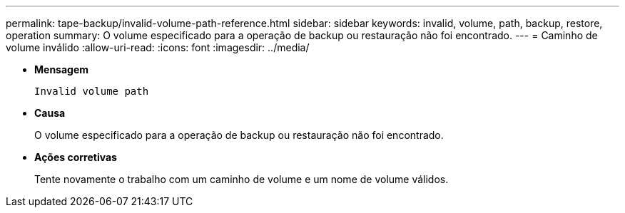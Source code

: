 ---
permalink: tape-backup/invalid-volume-path-reference.html 
sidebar: sidebar 
keywords: invalid, volume, path, backup, restore, operation 
summary: O volume especificado para a operação de backup ou restauração não foi encontrado. 
---
= Caminho de volume inválido
:allow-uri-read: 
:icons: font
:imagesdir: ../media/


[role="lead"]
* *Mensagem*
+
`Invalid volume path`

* *Causa*
+
O volume especificado para a operação de backup ou restauração não foi encontrado.

* *Ações corretivas*
+
Tente novamente o trabalho com um caminho de volume e um nome de volume válidos.


